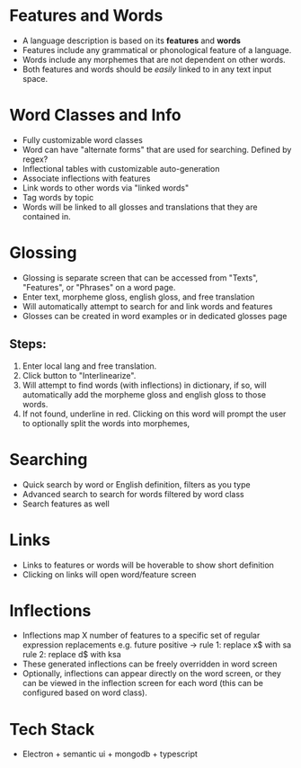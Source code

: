 * Features and Words
- A language description is based on its *features* and *words*
- Features include any grammatical or phonological feature of
  a language.
- Words include any morphemes that are not dependent on other words.
- Both features and words should be /easily/ linked to in any text input space.
* Word Classes and Info
- Fully customizable word classes
- Word can have "alternate forms" that are used for searching. Defined by regex?
- Inflectional tables with customizable auto-generation
- Associate inflections with features
- Link words to other words via "linked words"
- Tag words by topic
- Words will be linked to all glosses and translations that they are contained in.
* Glossing
- Glossing is separate screen that can be accessed from "Texts", "Features", or "Phrases"
  on a word page.
- Enter text, morpheme gloss, english gloss, and free translation
- Will automatically attempt to search for and link words and features
- Glosses can be created in word examples or in dedicated glosses page
** Steps:
1. Enter local lang and free translation.
2. Click button to "Interlinearize".
3. Will attempt to find words (with inflections) in dictionary, if so,
   will automatically add the morpheme gloss and english gloss to those
   words.
4. If not found, underline in red. Clicking on this word will prompt the user
   to optionally split the words into morphemes, 
* Searching
- Quick search by word or English definition, filters as you type
- Advanced search to search for words filtered by word class
- Search features as well
* Links
- Links to features or words will be hoverable to show short definition
- Clicking on links will open word/feature screen
* Inflections
- Inflections map X number of features to a specific set of regular expression replacements
  e.g. future positive -> rule 1: replace x$ with sa
                          rule 2: replace d$ with ksa
- These generated inflections can be freely overridden in word screen
- Optionally, inflections can appear directly on the word screen, or they can be
  viewed in the inflection screen for each word (this can be configured based on word class).
* Tech Stack
- Electron + semantic ui + mongodb + typescript
